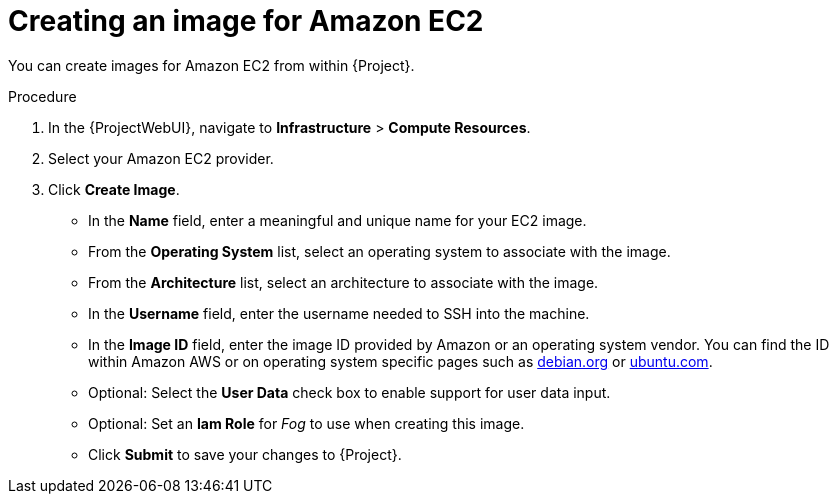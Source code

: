 [id="Creating_an_Image_for_Amazon_EC2_{context}"]
= Creating an image for Amazon EC2

You can create images for Amazon EC2 from within {Project}.

.Procedure
. In the {ProjectWebUI}, navigate to *Infrastructure* > *Compute Resources*.
. Select your Amazon EC2 provider.
. Click *Create Image*.

* In the *Name* field, enter a meaningful and unique name for your EC2 image.
* From the *Operating System* list, select an operating system to associate with the image.
* From the *Architecture* list, select an architecture to associate with the image.
* In the *Username* field, enter the username needed to SSH into the machine.
* In the *Image ID* field, enter the image ID provided by Amazon or an operating system vendor.
ifndef::satellite[]
You can find the ID within Amazon AWS or on operating system specific pages such as https://cloud.debian.org/images/cloud/[debian.org] or https://cloud-images.ubuntu.com/locator/ec2/[ubuntu.com].
endif::[]
* Optional: Select the *User Data* check box to enable support for user data input.
* Optional: Set an *Iam Role* for _Fog_ to use when creating this image.
* Click *Submit* to save your changes to {Project}.
